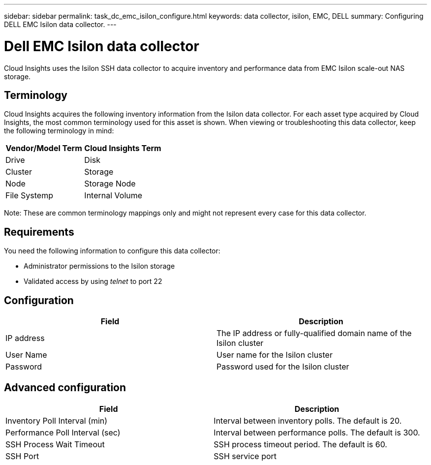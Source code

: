 ---
sidebar: sidebar
permalink: task_dc_emc_isilon_configure.html
keywords: data collector, isilon, EMC, DELL
summary: Configuring DELL EMC Isilon data collector.
---

= Dell EMC Isilon data collector

:toc: macro
:hardbreaks:
:toclevels: 1
:nofooter:
:icons: font
:linkattrs:
:imagesdir: ./media/

[.lead]

Cloud Insights uses the Isilon SSH data collector to acquire  inventory and performance data from EMC Isilon scale-out NAS storage. 

== Terminology

Cloud Insights acquires the following inventory information from the Isilon data collector. For each asset type acquired by Cloud Insights, the most common terminology used for this asset is shown. When viewing or troubleshooting this data collector, keep the following terminology in mind:

[cols=2*, options="header", cols"50,50"]
|===
|Vendor/Model Term|Cloud Insights Term 
|Drive|Disk
|Cluster|Storage
|Node|Storage Node
|File Systemp|Internal Volume
|===

Note: These are common terminology mappings only and might not represent every case for this data collector. 

== Requirements

You need the following information to configure this data collector:

* Administrator permissions to the Isilon storage
* Validated access by using _telnet_ to port 22

== Configuration

[cols=2*, options="header", cols"50,50"]
|===
|Field|Description 
|IP address|The IP address or fully-qualified domain name of the Isilon cluster 
|User Name|User name for the Isilon cluster
|Password|Password used for the Isilon cluster
|===

== Advanced configuration

[cols=2*, options="header", cols"50,50"]
|===
|Field|Description 
|Inventory Poll Interval (min)|	Interval between inventory polls. The default is 20. 
|Performance Poll Interval (sec)|Interval between performance polls. The default is 300.
|SSH Process Wait Timeout|SSH process timeout period. The default is 60.
|SSH Port|SSH service port 
|===